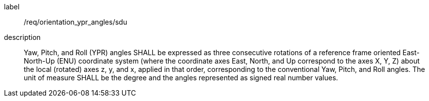 [[req_sdu_orientation_ypr_angles]]
[requirement]
====
[%metadata]
label:: /req/orientation_ypr_angles/sdu
description:: Yaw, Pitch, and Roll (YPR) angles SHALL be expressed as three consecutive rotations of a reference frame oriented East-North-Up (ENU) coordinate system (where the coordinate axes East, North, and Up correspond to the axes X, Y, Z) about the local (rotated) axes z, y, and x, applied in that order, corresponding to the conventional Yaw, Pitch, and Roll angles. The unit of measure SHALL be the degree and the angles represented as signed real number values.
====
